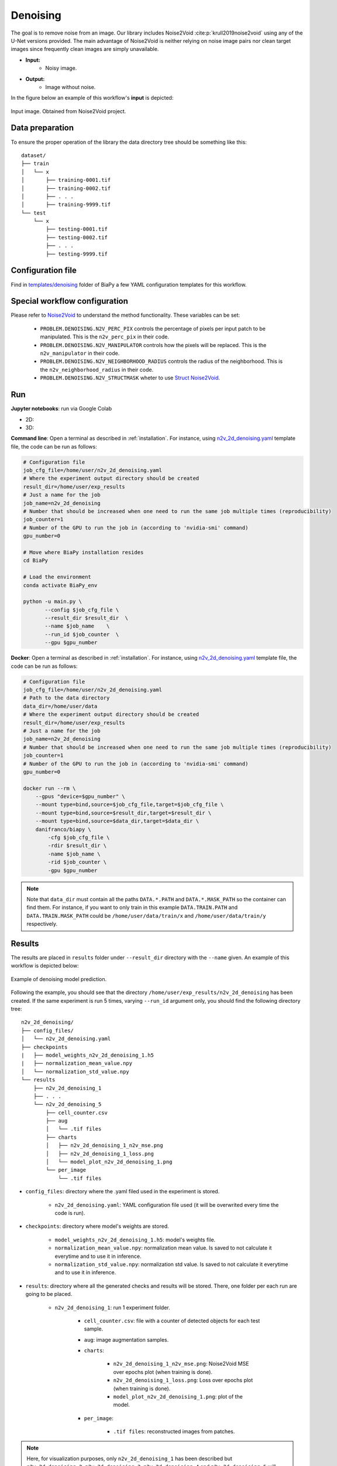 .. _denoising:

Denoising
---------

The goal is to remove noise from an image. Our library includes Noise2Void :cite:p:`krull2019noise2void` using any of the U-Net versions provided. The main advantage of Noise2Void is neither relying on noise image pairs nor clean target images since frequently clean images are simply unavailable.

* **Input:** 
    * Noisy image. 
* **Output:**
    * Image without noise. 


In the figure below an example of this workflow's **input** is depicted:


.. figure:: ../img/denoising_input.png
    :align: center

    Input image. Obtained from Noise2Void project.   

.. _denoising_data_prep:

Data preparation
~~~~~~~~~~~~~~~~

To ensure the proper operation of the library the data directory tree should be something like this: ::

    dataset/
    ├── train
    │   └── x
    │       ├── training-0001.tif
    │       ├── training-0002.tif
    │       ├── . . .
    │       ├── training-9999.tif   
    └── test
        └── x
            ├── testing-0001.tif
            ├── testing-0002.tif
            ├── . . .
            ├── testing-9999.tif

.. _denoising_problem_resolution:

Configuration file
~~~~~~~~~~~~~~~~~~

Find in `templates/denoising <https://github.com/danifranco/BiaPy/tree/master/templates/denoising>`__ folder of BiaPy a few YAML configuration templates for this workflow. 


Special workflow configuration
~~~~~~~~~~~~~~~~~~~~~~~~~~~~~~

Please refer to `Noise2Void <https://arxiv.org/abs/1811.10980>`__  to understand the method functionality. These variables can be set:

    * ``PROBLEM.DENOISING.N2V_PERC_PIX`` controls the percentage of pixels per input patch to be manipulated. This is the ``n2v_perc_pix`` in their code. 

    * ``PROBLEM.DENOISING.N2V_MANIPULATOR`` controls how the pixels will be replaced. This is the ``n2v_manipulator`` in their code. 

    * ``PROBLEM.DENOISING.N2V_NEIGHBORHOOD_RADIUS`` controls the radius of the neighborhood. This is the ``n2v_neighborhood_radius`` in their code. 

    * ``PROBLEM.DENOISING.N2V_STRUCTMASK`` wheter to use `Struct Noise2Void <https://github.com/juglab/n2v/blob/main/examples/2D/structN2V_2D_convallaria/>`__. 


Run
~~~
**Jupyter notebooks**: run via Google Colab 

.. |denoising_2D_colablink| image:: https://colab.research.google.com/assets/colab-badge.svg
    :target: https://colab.research.google.com/github/danifranco/BiaPy/blob/master/notebooks/denoising/BiaPy_2D_Denoising.ipynb

.. |denoising_3D_colablink| image:: https://colab.research.google.com/assets/colab-badge.svg
    :target: https://colab.research.google.com/github/danifranco/BiaPy/blob/master/notebooks/denoising/BiaPy_3D_Denoising.ipynb

* 2D: |denoising_2D_colablink|

* 3D: |denoising_3D_colablink|

**Command line**: Open a terminal as described in :ref:`installation`. For instance, using `n2v_2d_denoising.yaml <https://github.com/danifranco/BiaPy/blob/master/templates/denoising/n2v_2d_denoising.yaml>`__ template file, the code can be run as follows:

.. code-block:: bash
    
    # Configuration file
    job_cfg_file=/home/user/n2v_2d_denoising.yaml       
    # Where the experiment output directory should be created
    result_dir=/home/user/exp_results  
    # Just a name for the job
    job_name=n2v_2d_denoising      
    # Number that should be increased when one need to run the same job multiple times (reproducibility)
    job_counter=1
    # Number of the GPU to run the job in (according to 'nvidia-smi' command)
    gpu_number=0                   

    # Move where BiaPy installation resides
    cd BiaPy

    # Load the environment
    conda activate BiaPy_env
    
    python -u main.py \
           --config $job_cfg_file \
           --result_dir $result_dir  \ 
           --name $job_name    \
           --run_id $job_counter  \
           --gpu $gpu_number  


**Docker**: Open a terminal as described in :ref:`installation`. For instance, using `n2v_2d_denoising.yaml <https://github.com/danifranco/BiaPy/blob/master/templates/denoising/n2v_2d_denoising.yaml>`__ template file, the code can be run as follows:

.. code-block:: bash                                                                                                    

    # Configuration file
    job_cfg_file=/home/user/n2v_2d_denoising.yaml
    # Path to the data directory
    data_dir=/home/user/data
    # Where the experiment output directory should be created
    result_dir=/home/user/exp_results
    # Just a name for the job
    job_name=n2v_2d_denoising
    # Number that should be increased when one need to run the same job multiple times (reproducibility)
    job_counter=1
    # Number of the GPU to run the job in (according to 'nvidia-smi' command)
    gpu_number=0

    docker run --rm \
        --gpus "device=$gpu_number" \
        --mount type=bind,source=$job_cfg_file,target=$job_cfg_file \
        --mount type=bind,source=$result_dir,target=$result_dir \
        --mount type=bind,source=$data_dir,target=$data_dir \
        danifranco/biapy \
            -cfg $job_cfg_file \
            -rdir $result_dir \
            -name $job_name \
            -rid $job_counter \
            -gpu $gpu_number

.. note:: 
    Note that ``data_dir`` must contain all the paths ``DATA.*.PATH`` and ``DATA.*.MASK_PATH`` so the container can find them. For instance, if you want to only train in this example ``DATA.TRAIN.PATH`` and ``DATA.TRAIN.MASK_PATH`` could be ``/home/user/data/train/x`` and ``/home/user/data/train/y`` respectively. 

.. _denoising_results:

Results                                                                                                                 
~~~~~~~  

The results are placed in ``results`` folder under ``--result_dir`` directory with the ``--name`` given. An example of this workflow is depicted below:

.. figure:: ../img/denosing_overview.svg
   :align: center                  

   Example of denoising model prediction. 


Following the example, you should see that the directory ``/home/user/exp_results/n2v_2d_denoising`` has been created. If the same experiment is run 5 times, varying ``--run_id`` argument only, you should find the following directory tree: ::

    n2v_2d_denoising/
    ├── config_files/
    │   └── n2v_2d_denoising.yaml                                                                                                           
    ├── checkpoints
    |   ├── model_weights_n2v_2d_denoising_1.h5
    |   ├── normalization_mean_value.npy
    │   └── normalization_std_value.npy
    └── results
        ├── n2v_2d_denoising_1
        ├── . . .
        └── n2v_2d_denoising_5
            ├── cell_counter.csv
            ├── aug
            │   └── .tif files
            ├── charts
            │   ├── n2v_2d_denoising_1_n2v_mse.png
            │   ├── n2v_2d_denoising_1_loss.png
            │   └── model_plot_n2v_2d_denoising_1.png
            └── per_image
                └── .tif files


* ``config_files``: directory where the .yaml filed used in the experiment is stored. 

    * ``n2v_2d_denoising.yaml``: YAML configuration file used (it will be overwrited every time the code is run).

* ``checkpoints``: directory where model's weights are stored.

    * ``model_weights_n2v_2d_denoising_1.h5``: model's weights file.

    * ``normalization_mean_value.npy``: normalization mean value. Is saved to not calculate it everytime and to use it in inference.  
    
    * ``normalization_std_value.npy``: normalization std value. Is saved to not calculate it everytime and to use it in inference. 

* ``results``: directory where all the generated checks and results will be stored. There, one folder per each run are going to be placed.

    * ``n2v_2d_denoising_1``: run 1 experiment folder. 

        * ``cell_counter.csv``: file with a counter of detected objects for each test sample.

        * ``aug``: image augmentation samples.

        * ``charts``:  

             * ``n2v_2d_denoising_1_n2v_mse.png``: Noise2Void MSE over epochs plot (when training is done).

             * ``n2v_2d_denoising_1_loss.png``: Loss over epochs plot (when training is done). 

             * ``model_plot_n2v_2d_denoising_1.png``: plot of the model.

        * ``per_image``:

            * ``.tif files``: reconstructed images from patches.  

.. note:: 

  Here, for visualization purposes, only ``n2v_2d_denoising_1`` has been described but ``n2v_2d_denoising_2``, ``n2v_2d_denoising_3``, ``n2v_2d_denoising_4`` and ``n2v_2d_denoising_5`` will follow the same structure.



